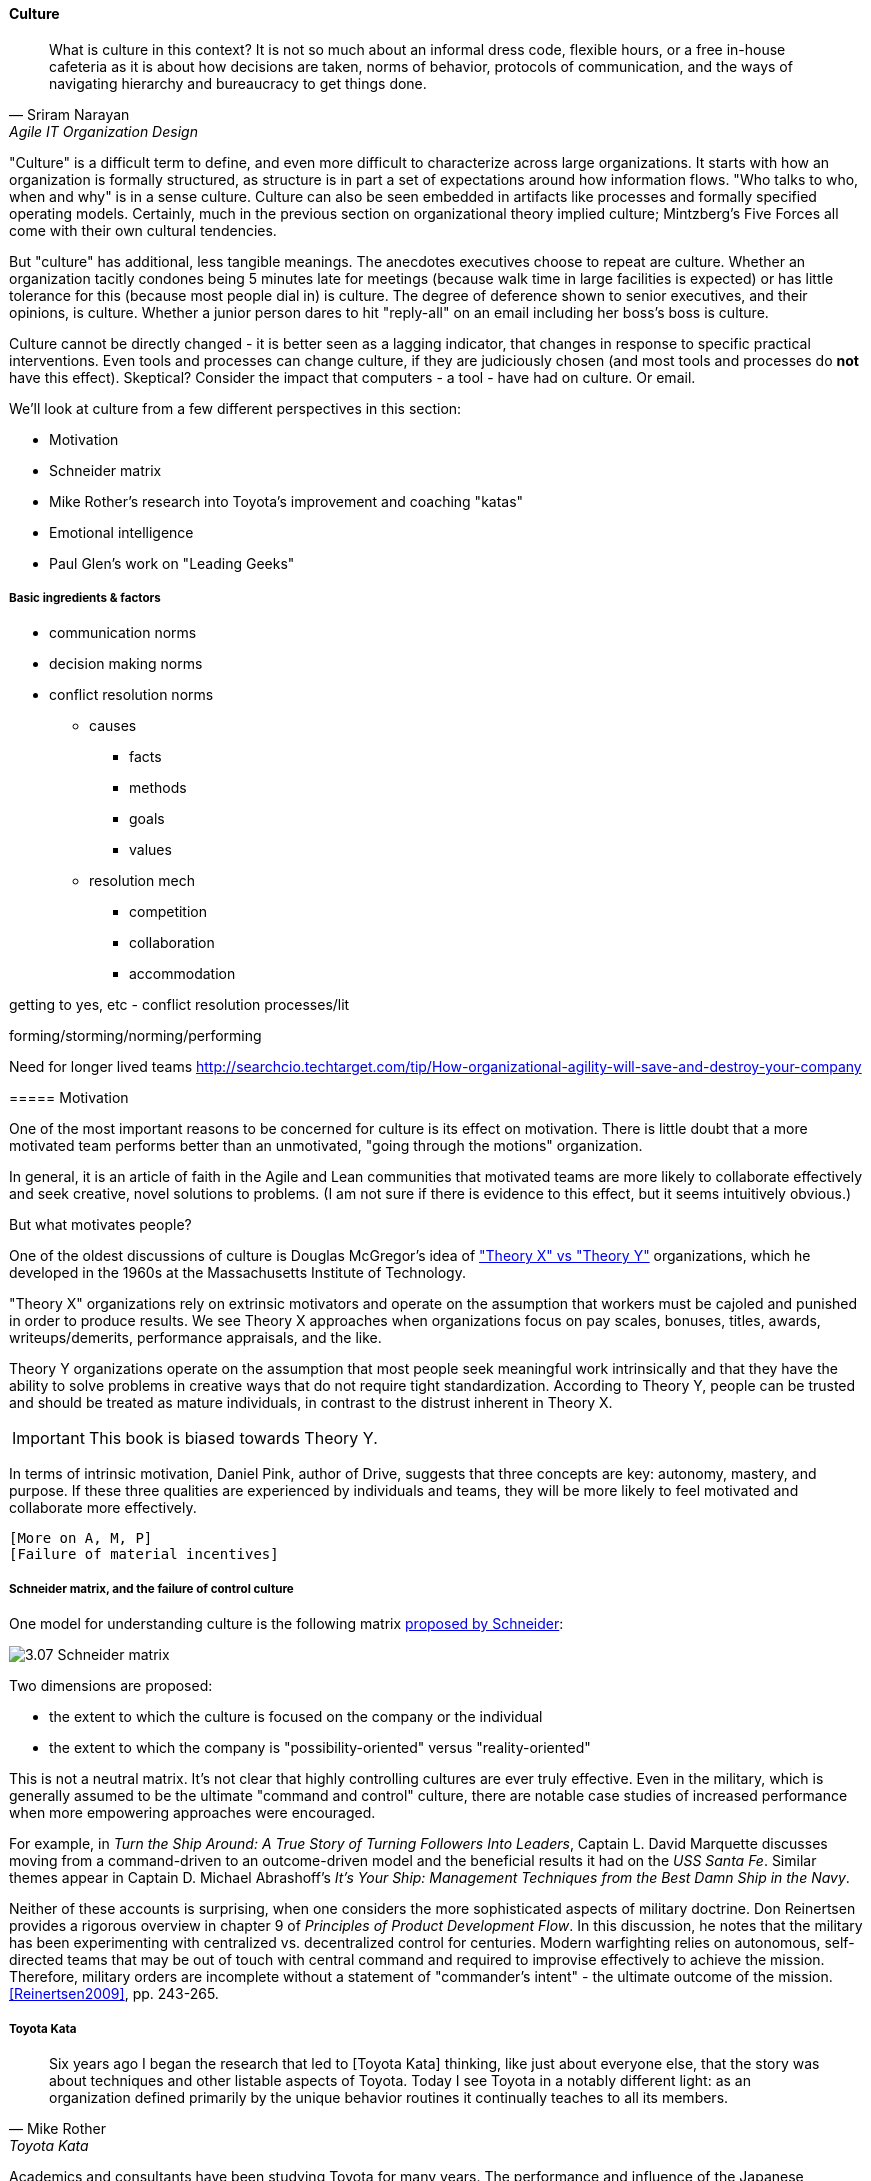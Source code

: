 ==== Culture
[quote, Sriram Narayan, Agile IT Organization Design]
What is culture in this context? It is not so much about an informal dress code, flexible hours, or a free in-house cafeteria as it is about how decisions are taken, norms of behavior, protocols of communication, and the ways of navigating hierarchy and bureaucracy to get things done.

"Culture" is a difficult term to define, and even more difficult to characterize across large organizations. It starts with how an organization is formally structured, as structure is in part a set of expectations around how information flows. "Who talks to who, when and why" is in a sense culture. Culture can also be seen embedded in artifacts like processes and formally specified operating models. Certainly, much in the previous section on organizational theory implied culture; Mintzberg's Five Forces all come with their own cultural tendencies.

But "culture" has additional, less tangible meanings. The anecdotes executives choose to repeat are culture. Whether an organization tacitly condones being 5 minutes late for meetings (because walk time in large facilities is expected) or has little tolerance for this (because most people dial in) is culture. The degree of deference shown to senior executives, and their opinions, is culture. Whether a junior person dares to hit "reply-all" on an email including her boss's boss is culture.

Culture cannot be directly changed - it is better seen as a lagging indicator, that changes in response to specific practical interventions. Even tools and processes can change culture, if they are judiciously chosen (and most tools and processes do *not* have this effect). Skeptical? Consider the impact that computers - a tool - have had on culture. Or email.

We'll look at culture from a few different perspectives in this section:

* Motivation
* Schneider matrix
* Mike Rother's research into Toyota's improvement and coaching "katas"
* Emotional intelligence
* Paul Glen's work on "Leading Geeks"

===== Basic ingredients & factors
* communication norms
* decision making norms
* conflict resolution norms
** causes
*** facts
*** methods
*** goals
*** values
** resolution mech
*** competition
*** collaboration
*** accommodation

getting to yes, etc - conflict resolution processes/lit

forming/storming/norming/performing

Need for longer lived teams
http://searchcio.techtarget.com/tip/How-organizational-agility-will-save-and-destroy-your-company

anchor:motivation[]
===== Motivation

One of the most important reasons to be concerned for culture is its effect on motivation. There is little doubt that a more motivated team performs better than an unmotivated, "going through the motions" organization.

In general, it is an article of faith in the Agile and Lean communities that motivated teams are more likely to collaborate effectively and seek creative, novel solutions to problems. (I am not sure if there is  evidence to this effect, but it seems intuitively obvious.)

But what motivates people?

One of the oldest discussions of culture is Douglas McGregor's idea of http://www.wikipedia.org/["Theory X" vs "Theory Y"] organizations, which he developed in the 1960s at the Massachusetts Institute of Technology.

"Theory X" organizations rely on extrinsic motivators and operate on the assumption that workers must be cajoled and punished in order to produce results. We see Theory X approaches when organizations focus on pay scales, bonuses, titles, awards, writeups/demerits, performance appraisals, and the like.

Theory Y organizations operate on the assumption that most people seek meaningful work intrinsically and that they have the ability to solve problems in creative ways that do not require tight standardization. According to Theory Y, people can be trusted and should be treated as mature individuals, in contrast to the distrust inherent in Theory X.

IMPORTANT: This book is biased towards Theory Y.

In terms of intrinsic motivation, Daniel Pink, author of Drive, suggests that three concepts are key: autonomy, mastery, and purpose. If these three qualities are experienced by individuals and teams, they will be more likely to feel motivated and collaborate more effectively.

 [More on A, M, P]
 [Failure of material incentives]

===== Schneider matrix, and the failure of control culture

One model for understanding culture is the following matrix https://www.youtube.com/watch?v=wIbCcfxzc2A[proposed by Schneider]:

image::images/3.07-Schneider-matrix.png[]

Two dimensions are proposed:

* the extent to which the culture is focused on the company or the individual
* the extent to which the company is "possibility-oriented" versus "reality-oriented"

This is not a neutral matrix. It's not clear that highly controlling cultures are ever truly effective. Even in the military, which is generally assumed to be the ultimate "command and control" culture, there are notable case studies of increased performance when more empowering approaches were encouraged.

For example, in _Turn the Ship Around: A True Story of Turning Followers Into Leaders_, Captain L. David Marquette discusses moving from a command-driven to an outcome-driven model and the beneficial results it had on the _USS Santa Fe_. Similar themes appear in Captain D. Michael Abrashoff's _It's Your Ship: Management Techniques from the Best Damn Ship in the Navy_.

Neither of these accounts is surprising, when one considers the more sophisticated aspects of military doctrine. Don Reinertsen provides a rigorous overview in chapter 9 of _Principles of Product Development Flow_. In this discussion, he notes that the military has been experimenting with centralized vs. decentralized control for centuries. Modern warfighting relies on autonomous, self-directed teams that may be out of touch with central command and required to improvise effectively to achieve the mission.  Therefore, military orders are incomplete without a statement of "commander's intent" - the ultimate outcome of the mission. <<Reinertsen2009>>, pp. 243-265.

anchor:Toyota-Kata[]

===== Toyota Kata
[quote, Mike Rother, Toyota Kata]
Six years ago I began the research that led to [Toyota Kata] thinking, like just about everyone else, that the story was about techniques and other listable aspects of Toyota. Today I see Toyota in a notably different light: as an organization defined primarily by the unique behavior routines it continually teaches to all its members.

Academics and consultants have been studying Toyota for many years. The performance and influence of the Japanese automaker is legendary, but it has been difficult to understand why.

Much has been written about Toyota's use of particular tools, such as kanban bins and andon boards. However, Toyota views these as ephemeral adaptations to the demands of its business.

According to Mike Rother in _Toyota Kata_,  underlying Toyota's particular tools and techniques are two powerful practices:

* The improvement kata
* The coaching kata

What is a _kata_? It is a Japanese word stemming from the martial arts, meaning pattern, routine, or drill. More deeply, it means "a way of keeping two things in alignment with each other."

The improvement kata is the repeated process by which Toyota managers investigate and resolve problems, in a hands-on, fact-based, and preconception-free manner, and improve processes towards a "target operating condition."

The coaching kata is how the improvement kata is instilled in new generations of Toyota managers.

image::images/3.07-toyota-kata.png[]

As Rother describes it, the coaching and improvement katas establish and reinforce a coherent culture or mental model of how goals are achieved and problems approached. It is understood that human judgement is not accurate or impartial. The method compensates with a teaching-by-example focus on seeking facts without preconceived notions, through direct, hands-on investigation and experimental approaches.

This is not something that can be formalized into a simple checklist or process; it requires many guided examples and applications before the approach becomes ingrained in the upcoming manager.

****
*Open and closed loop control in culture*

We can understand Toyota Kata partly in terms of systems theory (Section II) - the katas are in a sense closed-loop control, working on several levels in a layered fashion. [link]

(There are interesting theories and models that  thinkers such as Stafford Beer have proposed for understanding systems of closed-loop control - Viable Systems Model.)

 Conjecture: "command and control culture" means open loop control.
****

===== Agile coaching and culture
Lyssa Adkins

The role of external facilitators

===== Google research on high trust cultures
http://www.nytimes.com/2016/02/28/magazine/what-google-learned-from-its-quest-to-build-the-perfect-team.html?_r=0

===== Emotional intelligence
 - Culture != 'collaborate & be nice' - but intelligent IT pros do sometimes have issues - autism spectrum/Aspergers, empathy, etc ...

 (to be written)

anchor:personal-flow[]

===== "Flow" and the individual
Summarize <<Csikszentmihalyi1990>>

===== "Leading Geeks"

[quote, Paul Glen, Leading Geeks]
Because power is about the regulation of behavior, it has very little effect on creativity. Traditional methods of exercising control have little positive effect on the inner state of mind of geeks.

 (to be written)

===== Teaming (Amy Edmondson)

===== The problem of culture "change"

 [to be written]

effective practices: traditions, cadence

===== Sidebar: Basics of professional conduct

Authority, responsibility, accountability
Delegation, commitment
Micromanagement.

(examples)
